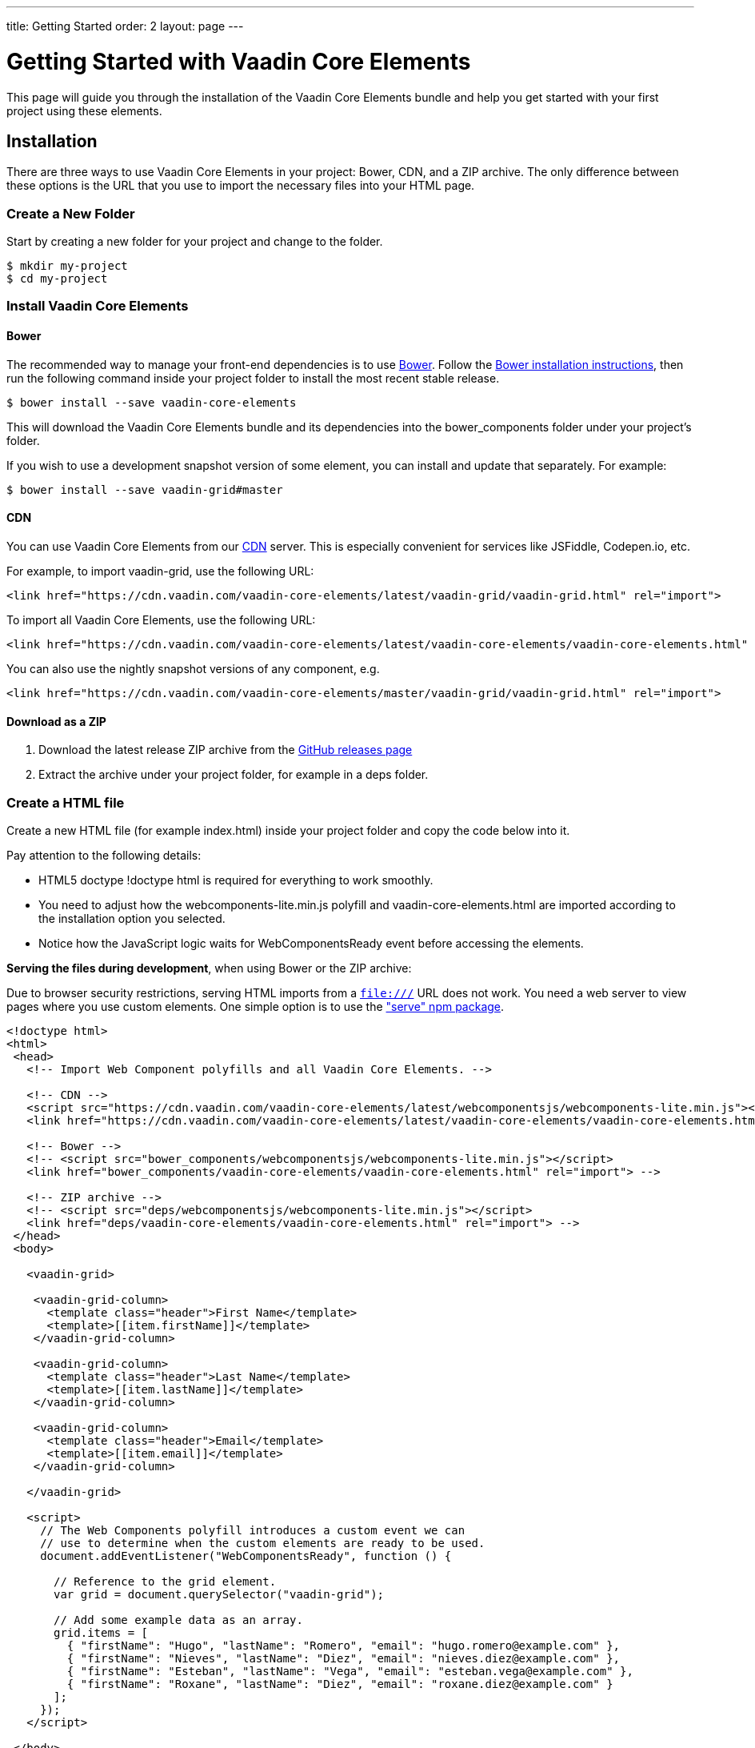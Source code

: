 ---
title: Getting Started
order: 2
layout: page
---

# Getting Started with Vaadin Core Elements

This page will guide you through the installation of the Vaadin Core Elements bundle and help you get started with your first project using these elements.

## Installation

There are three ways to use Vaadin Core Elements in your project: Bower, CDN, and a ZIP archive. The only difference between these options is the URL that you use to import the necessary files into your HTML page.

### Create a New Folder

Start by creating a new folder for your project and change to the folder.

[subs="normal"]
----
[prompt]#$# [command]#mkdir# [replaceable]#my-project#
[prompt]#$# [command]#cd# [replaceable]#my-project#
----

### Install Vaadin Core Elements

#### Bower

The recommended way to manage your front-end dependencies is to use link:http://bower.io[Bower]. Follow the link:http://bower.io/#install-bower[Bower installation instructions], then run the following command inside your project folder to install the most recent stable release.

[subs="normal"]
----
[prompt]#$# [command]#bower# install --save [replaceable]#vaadin-core-elements#
----

This will download the Vaadin Core Elements bundle and its dependencies into the [filename]#bower_components# folder under your project's folder.

If you wish to use a development snapshot version of some element, you can install and update that separately. For example:

[subs="normal"]
----
[prompt]#$# [command]#bower# install --save [replaceable]#vaadin-grid##master
----

#### CDN

You can use Vaadin Core Elements from our link:https://en.wikipedia.org/wiki/Content_delivery_network[CDN] server. This is especially convenient for services like JSFiddle, Codepen.io, etc.

For example, to import [vaadinelement]#vaadin-grid#, use the following URL:

----
<link href="https://cdn.vaadin.com/vaadin-core-elements/latest/vaadin-grid/vaadin-grid.html" rel="import">
----

To import all Vaadin Core Elements, use the following URL:

----
<link href="https://cdn.vaadin.com/vaadin-core-elements/latest/vaadin-core-elements/vaadin-core-elements.html" rel="import">
----

You can also use the nightly snapshot versions of any component, e.g.

----
<link href="https://cdn.vaadin.com/vaadin-core-elements/master/vaadin-grid/vaadin-grid.html" rel="import">
----

#### Download as a ZIP

1. Download the latest release ZIP archive from the link:https://github.com/vaadin/vaadin-core-elements/releases[GitHub releases page]
2. Extract the archive under your project folder, for example in a [filename]#deps# folder.

### Create a HTML file

Create a new HTML file (for example [filename]#index.html#) inside your project folder and copy the code below into it.

Pay attention to the following details:

 - HTML5 doctype [elementname]#!doctype html# is required for everything to work smoothly.
 - You need to adjust how the [filename]#webcomponents-lite.min.js# polyfill and [filename]#vaadin-core-elements.html# are imported according to the installation option you selected.
 - Notice how the JavaScript logic waits for [classname]#WebComponentsReady# event before accessing the elements.


**Serving the files during development**, when using Bower or the ZIP archive:

Due to browser security restrictions, serving HTML imports from a `file:///` URL does not work. You need a web server to view pages where you use custom elements. One simple option is to use the link:https://www.npmjs.com/package/serve["serve" npm package].

[source,html]
----

<!doctype html>
<html>
 <head>
   <!-- Import Web Component polyfills and all Vaadin Core Elements. -->

   <!-- CDN -->
   <script src="https://cdn.vaadin.com/vaadin-core-elements/latest/webcomponentsjs/webcomponents-lite.min.js"></script>
   <link href="https://cdn.vaadin.com/vaadin-core-elements/latest/vaadin-core-elements/vaadin-core-elements.html" rel="import">

   <!-- Bower -->
   <!-- <script src="bower_components/webcomponentsjs/webcomponents-lite.min.js"></script>
   <link href="bower_components/vaadin-core-elements/vaadin-core-elements.html" rel="import"> -->

   <!-- ZIP archive -->
   <!-- <script src="deps/webcomponentsjs/webcomponents-lite.min.js"></script>
   <link href="deps/vaadin-core-elements/vaadin-core-elements.html" rel="import"> -->
 </head>
 <body>

   <vaadin-grid>

    <vaadin-grid-column>
      <template class="header">First Name</template>
      <template>[[item.firstName]]</template>
    </vaadin-grid-column>

    <vaadin-grid-column>
      <template class="header">Last Name</template>
      <template>[[item.lastName]]</template>
    </vaadin-grid-column>

    <vaadin-grid-column>
      <template class="header">Email</template>
      <template>[[item.email]]</template>
    </vaadin-grid-column>

   </vaadin-grid>

   <script>
     // The Web Components polyfill introduces a custom event we can
     // use to determine when the custom elements are ready to be used.
     document.addEventListener("WebComponentsReady", function () {

       // Reference to the grid element.
       var grid = document.querySelector("vaadin-grid");

       // Add some example data as an array.
       grid.items = [
         { "firstName": "Hugo", "lastName": "Romero", "email": "hugo.romero@example.com" },
         { "firstName": "Nieves", "lastName": "Diez", "email": "nieves.diez@example.com" },
         { "firstName": "Esteban", "lastName": "Vega", "email": "esteban.vega@example.com" },
         { "firstName": "Roxane", "lastName": "Diez", "email": "roxane.diez@example.com" }
       ];
     });
   </script>

 </body>
</html>
----

After you have created the file and you have a local server serving the files, you should be able to open up the application in your browser at http://localhost:3000/index.html (notice that the port number may vary depending on the server you use).

+++
<!-- Assumes .w-arrow-button and .blue class names from vaadin.com theme. Will fallback to a plain link. -->
<a href="vaadin-grid/vaadin-grid-overview.html" class="w-arrow-button blue" style="display: inline-block">
  Vaadin Grid<br />
  <small>Continue to Vaadin Grid documentation</small>
</a>
+++
